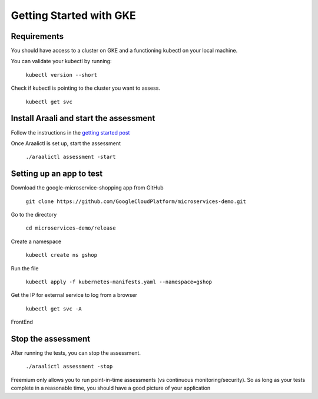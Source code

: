 =========================
Getting Started with GKE
=========================

Requirements
*****************

You should have access to a cluster on GKE and a functioning kubectl on your local machine.

You can validate your kubectl by running:

   ``kubectl version --short``

Check if kubectl is pointing to the cluster you want to assess.

   ``kubectl get svc``

Install Araali and start the assessment
***************************************
Follow the instructions in the `getting started post <https://araali-networks-api.readthedocs.io/en/latest/gettingstarted.html#>`_

Once Araalictl is set up, start the assessment

 ``./araalictl assessment -start``

Setting up an app to test
*************************

Download the google-microservice-shopping app from GitHub

   ``git clone https://github.com/GoogleCloudPlatform/microservices-demo.git``

Go to the directory

   ``cd microservices-demo/release``

Create a namespace

   ``kubectl create ns gshop``

Run the file

   ``kubectl apply -f kubernetes-manifests.yaml --namespace=gshop``

Get the IP for external service to log from a browser

   ``kubectl get svc -A``

FrontEnd

.. image:: https://publicimageproduct.s3-us-west-2.amazonaws.com/googleappfrontend.png
  :width: 600
  :alt: Google Shopping App Front End


Stop the assessment
***********************

After running the tests, you can stop the assessment. 

   ``./araalictl assessment -stop``

Freemium only allows you to run point-in-time assessments (vs continuous monitoring/security). So as long as your tests complete in a reasonable time, you should have a good picture of your application

